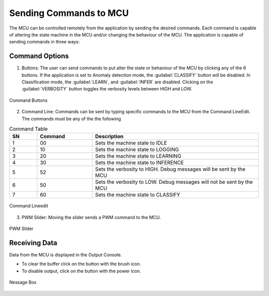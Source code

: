 .. future simulator documentation master file, created by

Sending Commands to MCU
=========================

The MCU can be controlled remotely from the application by sending the desired commands. Each command is capable of altering the state machine in the MCU and/or 
changing the behaviour of the MCU. The application is capable of sending commands in three ways:

Command Options
----------------
1. Buttons: The user can send commands to put alter the state or behaviour of the MCU by clicking any of the 6 buttons. If the application is set to 
   Anomaly detection mode, the :guilabel:`CLASSIFY` button will be disabled. In Classification mode, the :guilabel:`LEARN`, and :guilabel:`INFER` are 
   disabled. Clicking on the :guilabel:`VERBOSITY` button toggles the verbosity levels between HIGH and LOW. 

.. figure:: ../images/commands-buttons.png
    :width: 90%
    :align: center

    Command Buttons

2. Command Line: Commands can be sent by typing specific commands to the MCU from the Command LineEdit. The commands must be any of the the following

.. list-table:: Command Table
   :widths: 5 10 30
   :header-rows: 1

   * - SN
     - Command
     - Description
   * - 1
     - 00
     - Sets the machine state to IDLE
   * - 2
     - 10
     - Sets the machine state to LOGGING
   * - 3
     - 20
     - Sets the machine state to LEARNING
   * - 4
     - 30
     - Sets the machine state to INFERENCE
   * - 5
     - 52
     - Sets the verbosity to HIGH. Debug messages will be sent by the MCU
   * - 6
     - 50
     - Sets the verbosity to LOW. Debug messages will not be sent by the MCU
   * - 7
     - 60
     - Sets the machine state to CLASSIFY

.. figure:: ../images/commands-commandline.png
    :width: 90%
    :align: center

    Command Lineedit


3. PWM Slider: Moving the slider sends a PWM command to the MCU.

.. figure:: ../images/command-pwmslider.png
    :width: 90%
    :align: center

    PWM Slider


Receiving Data 
----------------
Data from the MCU is displayed in the Output Console. 

* To clear the buffer click on the button with the brush icon. 
* To disable output, click on the button with the power icon.
  
.. figure:: ../images/command-output-from-controller.png
    :width: 90%
    :align: center

    Nessage Box
